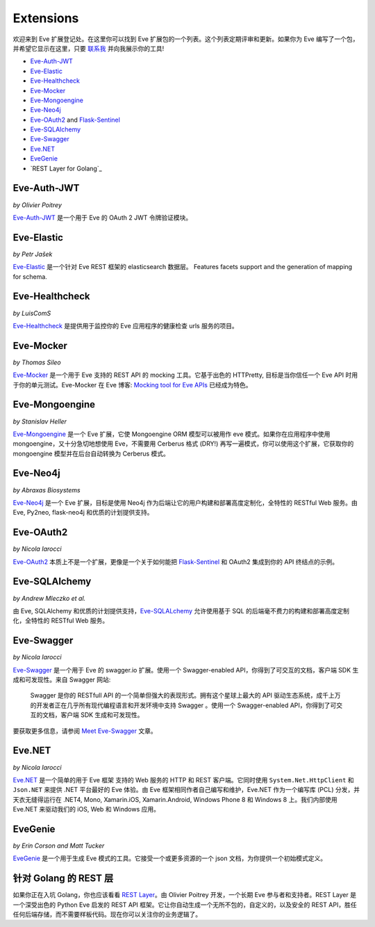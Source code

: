 Extensions
==========

欢迎来到 Eve 扩展登记处。在这里你可以找到 Eve 扩展包的一个列表。这个列表定期评审和更新。如果你为 Eve 编写了一个包，并希望它显示在这里，只要 `联系我`_ 并向我展示你的工具!

- Eve-Auth-JWT_
- Eve-Elastic_
- Eve-Healthcheck_
- Eve-Mocker_
- Eve-Mongoengine_
- Eve-Neo4j_
- Eve-OAuth2_ and Flask-Sentinel_
- Eve-SQLAlchemy_
- Eve-Swagger_
- Eve.NET_
- EveGenie_
- `REST Layer for Golang`_

Eve-Auth-JWT
------------

| *by Olivier Poitrey*

Eve-Auth-JWT_ 是一个用于 Eve 的 OAuth 2 JWT 令牌验证模块。

Eve-Elastic
-----------

| *by Petr Jašek*

Eve-Elastic_ 是一个针对 Eve REST 框架的 elasticsearch 数据层。
Features facets support and the generation of mapping for schema.

Eve-Healthcheck
---------------

| *by LuisComS*

Eve-Healthcheck_ 是提供用于监控你的 Eve 应用程序的健康检查 urls 服务的项目。

Eve-Mocker
----------
*by Thomas Sileo*

`Eve-Mocker`_ 是一个用于 Eve 支持的 REST API 的 mocking 工具。它基于出色的 HTTPretty, 目标是当你信任一个 Eve API 时用于你的单元测试。Eve-Mocker 在 Eve 博客: `Mocking tool for Eve APIs`_ 已经成为特色。

Eve-Mongoengine
---------------

| *by Stanislav Heller*

Eve-Mongoengine_ 是一个 Eve 扩展，它使 Mongoengine ORM 模型可以被用作 eve 模式。如果你在应用程序中使用 mongoengine，又十分急切地想使用 Eve，不需要用 Cerberus 格式 (DRY!) 再写一遍模式，你可以使用这个扩展，它获取你的 mongoengine 模型并在后台自动转换为 Cerberus 模式。

Eve-Neo4j
---------
*by Abraxas Biosystems*

Eve-Neo4j_ 是一个 Eve 扩展，目标是使用 Neo4j 作为后端让它的用户构建和部署高度定制化，全特性的 RESTful Web 服务。由 Eve, Py2neo, flask-neo4j 和优质的计划提供支持。

Eve-OAuth2
----------
*by Nicola Iarocci*

Eve-OAuth2_ 本质上不是一个扩展，更像是一个关于如何能把 Flask-Sentinel_ 和 OAuth2 集成到你的 API 终结点的示例。

Eve-SQLAlchemy
--------------
*by Andrew Mleczko et al.*

由 Eve, SQLAlchemy 和优质的计划提供支持，Eve-SQLALchemy_ 允许使用基于 SQL 的后端毫不费力的构建和部署高度定制化，全特性的 RESTful Web 服务。

Eve-Swagger
-----------

| *by Nicola Iarocci*

Eve-Swagger_ 是一个用于 Eve 的 swagger.io 扩展。使用一个 Swagger-enabled API，你得到了可交互的文档，客户端 SDK 生成和可发现性。来自
Swagger 网站:

    Swagger 是你的 RESTfull API 的一个简单但强大的表现形式。拥有这个星球上最大的 API 驱动生态系统，成千上万的开发者正在几乎所有现代编程语言和开发环境中支持 Swagger 。使用一个 Swagger-enabled API，你得到了可交互的文档，客户端 SDK 生成和可发现性。

要获取更多信息，请参阅 `Meet Eve-Swagger`_ 文章。

Eve.NET
-------
*by Nicola Iarocci*

`Eve.NET`_ 是一个简单的用于 Eve 框架 支持的 Web 服务的 HTTP 和 REST 客户端。它同时使用 ``System.Net.HttpClient`` 和 ``Json.NET`` 来提供 .NET 平台最好的 Eve 体验。由 Eve 框架相同作者自己编写和维护，Eve.NET 作为一个编写库 (PCL) 分发，并天衣无缝得运行在 .NET4, Mono, Xamarin.iOS, Xamarin.Android, Windows Phone 8 和 Windows 8 上。我们内部使用 Eve.NET 来驱动我们的 iOS, Web 和 Windows 应用。

EveGenie
--------
*by Erin Corson and Matt Tucker*

EveGenie_ 是一个用于生成 Eve 模式的工具。它接受一个或更多资源的一个 json 文档，为你提供一个初始模式定义。

针对 Golang 的 REST 层
---------------------
如果你正在入坑 Golang，你也应该看看 `REST Layer`_。由 Olivier Poitrey 开发，一个长期 Eve 参与者和支持者。REST Layer 是一个深受出色的 Python Eve 启发的 REST API 框架。它让你自动生成一个无所不包的，自定义的，以及安全的 REST API，胜任任何后端存储，而不需要样板代码。现在你可以关注你的业务逻辑了。


.. _Eve-Healthcheck: https://github.com/ateliedocodigo/eve-healthcheck
.. _`Mocking tool for Eve APIs`: http://blog.python-eve.org/eve-mocker
.. _`Auto generate API docs`: http://blog.python-eve.org/eve-docs
.. _charlesflynn/eve-docs: https://github.com/charlesflynn/eve-docs
.. _eve-mocker: https://github.com/tsileo/eve-mocker
.. _`联系我`: mailto:eve@nicolaiarocci.com
.. _Eve-Mongoengine: https://github.com/hellerstanislav/eve-mongoengine
.. _Eve-Elastic: https://github.com/petrjasek/eve-elastic
.. _Eve.NET: https://github.com/pyeve/Eve.NET
.. _Eve-SQLAlchemy: https://github.com/RedTurtle/eve-sqlalchemy
.. _Eve-OAuth2: https://github.com/pyeve/eve-oauth2
.. _Flask-Sentinel: https://github.com/pyeve/flask-sentinel
.. _Eve-Auth-JWT: https://github.com/rs/eve-auth-jwt
.. _`REST Layer`: https://github.com/rs/rest-layer
.. _EveGenie: https://github.com/newmediadenver/evegenie
.. _Eve-Swagger: https://github.com/pyeve/eve-swagger
.. _`Meet Eve-Swagger`: http://nicolaiarocci.com/announcing-eve-swagger/
.. _Eve-Neo4j: https://github.com/Abraxas-Biosystems/eve-neo4j
